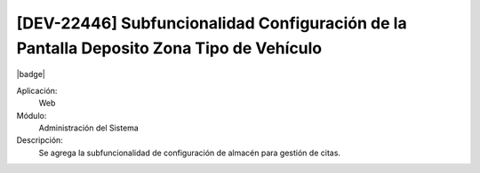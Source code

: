 [DEV-22446] Subfuncionalidad Configuración de la Pantalla Deposito Zona Tipo de Vehículo
-----------------------------------------------------------------------------------------

|badge|

.. |badge| raw:: html
   
   <span style="background-color: #04a7de; color: white; padding: 4px 8px; border-radius: 4px;">Nueva característica</span>

Aplicación:
   Web

Módulo:
   Administración del Sistema

Descripción:
    Se agrega la subfuncionalidad de configuración de almacén para gestión de citas.

.. versionadded:: 10.221.0.0-LTS

.. raw:: html

   <link rel="stylesheet" href="https://fonts.googleapis.com/css2?family=Material+Symbols+Outlined:opsz,wght,FILL,GRAD@24,400,0,0">